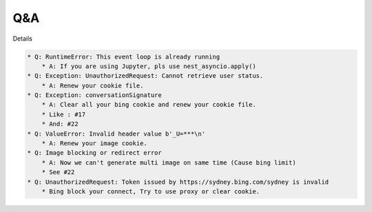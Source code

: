 Q&A
----

Details

.. code-block:: markdown

    * Q: RuntimeError: This event loop is already running
        * A: If you are using Jupyter, pls use nest_asyncio.apply()
    * Q: Exception: UnauthorizedRequest: Cannot retrieve user status.
        * A: Renew your cookie file.
    * Q: Exception: conversationSignature
        * A: Clear all your bing cookie and renew your cookie file.
        * Like : #17
        * And: #22
    * Q: ValueError: Invalid header value b'_U=***\n'
        * A: Renew your image cookie.
    * Q: Image blocking or redirect error
        * A: Now we can't generate multi image on same time (Cause bing limit)
        * See #22
    * Q: UnauthorizedRequest: Token issued by https://sydney.bing.com/sydney is invalid
        * Bing block your connect, Try to use proxy or clear cookie.
